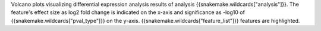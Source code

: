 Volcano plots visualizing differential expression analysis results of analysis {{snakemake.wildcards["analysis"]}}.
The feature's effect size as log2 fold change is indicated on the x-axis and significance as -log10 of {{snakemake.wildcards["pval_type"]}} on the y-axis. 
{{snakemake.wildcards["feature_list"]}} features are highlighted.